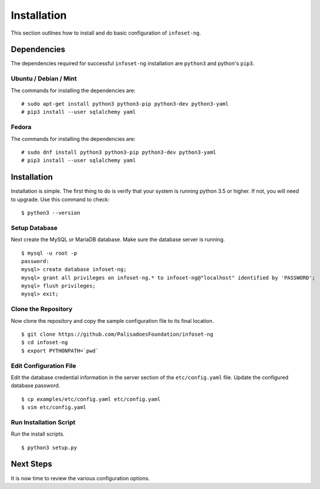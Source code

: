 Installation
============

This section outlines how to install and do basic configuration of ``infoset-ng``.

Dependencies
------------

The dependencies required for successful ``infoset-ng`` installation are
``python3`` and python's ``pip3``.

Ubuntu / Debian / Mint
~~~~~~~~~~~~~~~~~~~~~~

The commands for installing the dependencies are:

::

    # sudo apt-get install python3 python3-pip python3-dev python3-yaml
    # pip3 install --user sqlalchemy yaml

Fedora
~~~~~~

The commands for installing the dependencies are:

::

    # sudo dnf install python3 python3-pip python3-dev python3-yaml
    # pip3 install --user sqlalchemy yaml

Installation
------------

Installation is simple. The first thing to do is verify that your system
is running python 3.5 or higher. If not, you will need to upgrade. Use
this command to check:

::

    $ python3 --version

Setup Database
~~~~~~~~~~~~~~

Next create the MySQL or MariaDB database. Make sure the database server is running.

::

    $ mysql -u root -p
    password:
    mysql> create database infoset-ng;
    mysql> grant all privileges on infoset-ng.* to infoset-ng@"localhost" identified by 'PASSWORD';
    mysql> flush privileges;
    mysql> exit;


Clone the Repository
~~~~~~~~~~~~~~~~~~~~

Now clone the repository and copy the sample configuration file to its
final location.

::

    $ git clone https://github.com/PalisadoesFoundation/infoset-ng
    $ cd infoset-ng
    $ export PYTHONPATH=`pwd`


Edit Configuration File
~~~~~~~~~~~~~~~~~~~~~~~

Edit the database credential information in the server section of the
``etc/config.yaml`` file. Update the configured database password.

::

    $ cp examples/etc/config.yaml etc/config.yaml
    $ vim etc/config.yaml


Run Installation Script
~~~~~~~~~~~~~~~~~~~~~~~

Run the install scripts.

::

    $ python3 setup.py


Next Steps
----------

It is now time to review the various configuration options. 
